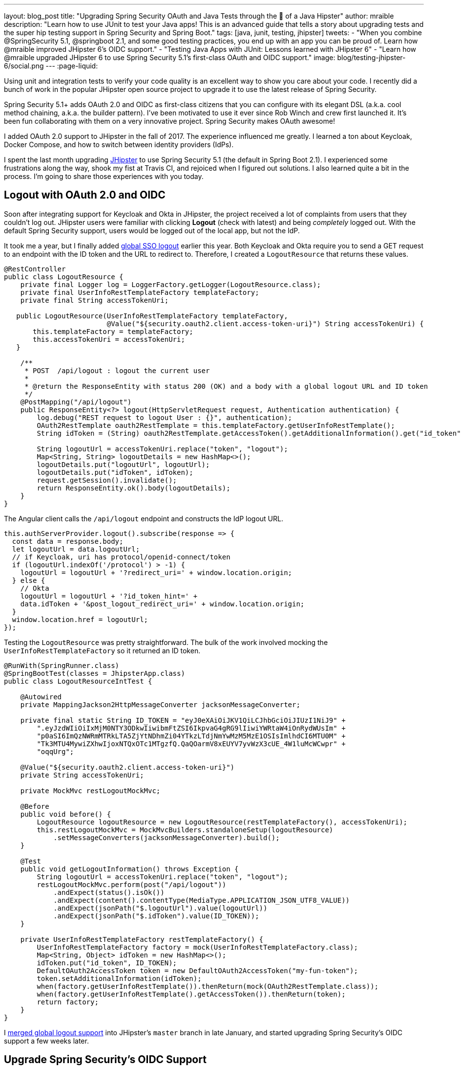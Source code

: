---
layout: blog_post
title: "Upgrading Spring Security OAuth and Java Tests through the 👀 of a Java Hipster"
author: mraible
description: "Learn how to use JUnit to test your Java apps! This is an advanced guide that tells a story about upgrading tests and the super hip testing support in Spring Security and Spring Boot."
tags: [java, junit, testing, jhipster]
tweets:
- "When you combine @SpringSecurity 5.1, @springboot 2.1, and some good testing practices, you end up with an app you can be proud of. Learn how @mraible improved JHipster 6's OIDC support."
- "Testing Java Apps with JUnit: Lessons learned with JHipster 6"
- "Learn how @mraible upgraded JHipster 6 to use Spring Security 5.1's first-class OAuth and OIDC support."
image: blog/testing-jhipster-6/social.png
---
:page-liquid:

// targets: `junit java` and `junit 5 spring boot`

Using unit and integration tests to verify your code quality is an excellent way to show you care about your code. I recently did a bunch of work in the popular JHipster open source project to upgrade it to use the latest release of Spring Security.

Spring Security 5.1+ adds OAuth 2.0 and OIDC as first-class citizens that you can configure with its elegant DSL (a.k.a. cool method chaining, a.k.a. the builder pattern). I've been motivated to use it ever since Rob Winch and crew first launched it. It's been fun collaborating with them on a very innovative project. Spring Security makes OAuth awesome!

I added OAuth 2.0 support to JHipster in the fall of 2017. The experience influenced me greatly. I learned a ton about Keycloak, Docker Compose, and how to switch between identity providers (IdPs).

I spent the last month upgrading https://www.jhipster.tech[JHipster] to use Spring Security 5.1 (the default in Spring Boot 2.1). I experienced some frustrations along the way, shook my fist at Travis CI, and rejoiced when I figured out solutions. I also learned quite a bit in the process. I'm going to share those experiences with you today.

== Logout with OAuth 2.0 and OIDC

Soon after integrating support for Keycloak and Okta in JHipster, the project received a lot of complaints from users that they couldn't log out. JHipster users were familiar with clicking **Logout** (check with latest) and being _completely_ logged out. With the default Spring Security support, users would be logged out of the local app, but not the IdP.

It took me a year, but I finally added https://github.com/jhipster/generator-jhipster/pull/8757[global SSO logout] earlier this year. Both Keycloak and Okta require you to send a GET request to an endpoint with the ID token and the URL to redirect to. Therefore, I created a `LogoutResource` that returns these values.

[source,java]
----
@RestController
public class LogoutResource {
    private final Logger log = LoggerFactory.getLogger(LogoutResource.class);
    private final UserInfoRestTemplateFactory templateFactory;
    private final String accessTokenUri;

   public LogoutResource(UserInfoRestTemplateFactory templateFactory,
                         @Value("${security.oauth2.client.access-token-uri}") String accessTokenUri) {
       this.templateFactory = templateFactory;
       this.accessTokenUri = accessTokenUri;
   }

    /**
     * POST  /api/logout : logout the current user
     *
     * @return the ResponseEntity with status 200 (OK) and a body with a global logout URL and ID token
     */
    @PostMapping("/api/logout")
    public ResponseEntity<?> logout(HttpServletRequest request, Authentication authentication) {
        log.debug("REST request to logout User : {}", authentication);
        OAuth2RestTemplate oauth2RestTemplate = this.templateFactory.getUserInfoRestTemplate();
        String idToken = (String) oauth2RestTemplate.getAccessToken().getAdditionalInformation().get("id_token");

        String logoutUrl = accessTokenUri.replace("token", "logout");
        Map<String, String> logoutDetails = new HashMap<>();
        logoutDetails.put("logoutUrl", logoutUrl);
        logoutDetails.put("idToken", idToken);
        request.getSession().invalidate();
        return ResponseEntity.ok().body(logoutDetails);
    }
}
----

The Angular client calls the `/api/logout` endpoint and constructs the IdP logout URL.

[source,typescript]
----
this.authServerProvider.logout().subscribe(response => {
  const data = response.body;
  let logoutUrl = data.logoutUrl;
  // if Keycloak, uri has protocol/openid-connect/token
  if (logoutUrl.indexOf('/protocol') > -1) {
    logoutUrl = logoutUrl + '?redirect_uri=' + window.location.origin;
  } else {
    // Okta
    logoutUrl = logoutUrl + '?id_token_hint=' +
    data.idToken + '&post_logout_redirect_uri=' + window.location.origin;
  }
  window.location.href = logoutUrl;
});
----

Testing the `LogoutResource` was pretty straightforward. The bulk of the work involved mocking the `UserInfoRestTemplateFactory` so it returned an ID token.

[source,java]
----
@RunWith(SpringRunner.class)
@SpringBootTest(classes = JhipsterApp.class)
public class LogoutResourceIntTest {

    @Autowired
    private MappingJackson2HttpMessageConverter jacksonMessageConverter;

    private final static String ID_TOKEN = "eyJ0eXAiOiJKV1QiLCJhbGciOiJIUzI1NiJ9" +
        ".eyJzdWIiOiIxMjM0NTY3ODkwIiwibmFtZSI6IkpvaG4gRG9lIiwiYWRtaW4iOnRydWUsIm" +
        "p0aSI6ImQzNWRmMTRkLTA5ZjYtNDhmZi04YTkzLTdjNmYwMzM5MzE1OSIsImlhdCI6MTU0M" +
        "Tk3MTU4MywiZXhwIjoxNTQxOTc1MTgzfQ.QaQOarmV8xEUYV7yvWzX3cUE_4W1luMcWCwpr" +
        "oqqUrg";

    @Value("${security.oauth2.client.access-token-uri}")
    private String accessTokenUri;

    private MockMvc restLogoutMockMvc;

    @Before
    public void before() {
        LogoutResource logoutResource = new LogoutResource(restTemplateFactory(), accessTokenUri);
        this.restLogoutMockMvc = MockMvcBuilders.standaloneSetup(logoutResource)
            .setMessageConverters(jacksonMessageConverter).build();
    }

    @Test
    public void getLogoutInformation() throws Exception {
        String logoutUrl = accessTokenUri.replace("token", "logout");
        restLogoutMockMvc.perform(post("/api/logout"))
            .andExpect(status().isOk())
            .andExpect(content().contentType(MediaType.APPLICATION_JSON_UTF8_VALUE))
            .andExpect(jsonPath("$.logoutUrl").value(logoutUrl))
            .andExpect(jsonPath("$.idToken").value(ID_TOKEN));
    }

    private UserInfoRestTemplateFactory restTemplateFactory() {
        UserInfoRestTemplateFactory factory = mock(UserInfoRestTemplateFactory.class);
        Map<String, Object> idToken = new HashMap<>();
        idToken.put("id_token", ID_TOKEN);
        DefaultOAuth2AccessToken token = new DefaultOAuth2AccessToken("my-fun-token");
        token.setAdditionalInformation(idToken);
        when(factory.getUserInfoRestTemplate()).thenReturn(mock(OAuth2RestTemplate.class));
        when(factory.getUserInfoRestTemplate().getAccessToken()).thenReturn(token);
        return factory;
    }
}
----

I https://github.com/jhipster/generator-jhipster/pull/8757[merged global logout support] into JHipster's `master` branch in late January, and started upgrading Spring Security's OIDC support a few weeks later.

== Upgrade Spring Security's OIDC Support

I started by creating https://github.com/jhipster/generator-jhipster/issues/9276[issue #9276] to track my goals, motivations, and known issues.

At this point, if you're not intimately familiar with Spring Security, you're probably wondering: **why is upgrading to Spring Security's latest release so cool**? Long story short: they've deprecated annotations, added features, and have made it easier to integrate OAuth 2.0 and OIDC into your applications. Thanks, Spring Security team!

NOTE: Using `@EnableOAuth2Sso` and `@EnableResourceServer` is no longer recommended in Spring Boot 2.1+ (a.k.a., Spring Security 5.1+). The reasons for the change can be found in Josh Long's https://itunes.apple.com/us/podcast/a-bootiful-podcast/id1438691771?mt=2[Bootiful Podcast], published on Jan 25, 2019. It's an interview with https://twitter.com/madhurabhave23[Madhura Bhave] and the discussion starts at 21:30.

In addition to converting all the Java code and YAML configuration to use the latest Spring Security bits, I also decided to make every JHipster app https://github.com/jhipster/generator-jhipster/issues/9424[a resource server by default]. Here's the logic from JHipster's https://github.com/mraible/generator-jhipster/blob/master/generators/server/templates/src/main/java/package/config/SecurityConfiguration.java.ejs[`SecurityConfiguration.java.ejs`] template:

[source,java]
----
@Override
public void configure(HttpSecurity http) throws Exception {
    // @formatter:off
    http
        ...
        <%_ } else if (authenticationType === 'oauth2') { _%>
            <%_ if (['monolith', 'gateway'].includes(applicationType)) { _%>
        .and()
            .oauth2Login()
            <%_ } _%>
        .and()
            .oauth2ResourceServer().jwt();
        <%_ } _%>
        // @formatter:on
  }
}
----

To make sure the implementation was OIDC compliant, I overrode the default `JwtDecoder` bean with one that does audience validation.

[source,java]
----
@Value("${spring.security.oauth2.client.provider.oidc.issuer-uri}")
private String issuerUri;

@Bean
JwtDecoder jwtDecoder() {
    NimbusJwtDecoderJwkSupport jwtDecoder = (NimbusJwtDecoderJwkSupport)
        JwtDecoders.fromOidcIssuerLocation(issuerUri);

    OAuth2TokenValidator<Jwt> audienceValidator = new AudienceValidator();
    OAuth2TokenValidator<Jwt> withIssuer = JwtValidators.createDefaultWithIssuer(issuerUri);
    OAuth2TokenValidator<Jwt> withAudience = new DelegatingOAuth2TokenValidator<>(withIssuer, audienceValidator);

    jwtDecoder.setJwtValidator(withAudience);

    return jwtDecoder;
}
----

After I had all the runtime code working, I moved onto refactoring tests. Tests are the most reliable indicator of refactoring success, especially with a project that has https://arxiv.org/abs/1710.07980[26,000] combinations like JHipster does!

I encountered a number of challenges along the way. Since I learned a lot solving these challenges, I thought it'd be fun to explain them and how I solved them.

== How to Mock an AuthenticatedPrincipal with an ID Token

The first challenge I encountered was with the updated `LogoutResource`. Below is the code after I refactored it to use Spring Security's `ClientRegistrationRepository`.

[source,java]
----
@RestController
public class LogoutResource {
    private ClientRegistration registration;

    public LogoutResource(ClientRegistrationRepository registrations) {
        this.registration = registrations.findByRegistrationId("oidc");
    }

    /**
     * {@code POST  /api/logout} : logout the current user.
     *
     * @param request the {@link HttpServletRequest}.
     * @param idToken the ID token.
     * @return the {@link ResponseEntity} with status {@code 200 (OK)} and a body with a global logout URL and ID token.
     */
    @PostMapping("/api/logout")
    public ResponseEntity<?> logout(HttpServletRequest request,
                                    @AuthenticationPrincipal(expression = "idToken") OidcIdToken idToken) {
        String logoutUrl = this.registration.getProviderDetails()
            .getConfigurationMetadata().get("end_session_endpoint").toString();

        Map<String, String> logoutDetails = new HashMap<>();
        logoutDetails.put("logoutUrl", logoutUrl);
        logoutDetails.put("idToken", idToken.getTokenValue());
        request.getSession().invalidate();
        return ResponseEntity.ok().body(logoutDetails);
    }
}
----

I tried to mock out the `OAuth2AuthenticationToken` in `LogoutResourceIT.java`, thinking this would lead to the `AuthenticationPrincipal` being populated.

[source,java]
----
@RunWith(SpringRunner.class)
@SpringBootTest(classes = JhipsterApp.class)
public class LogoutResourceIT {

    @Autowired
    private ClientRegistrationRepository registrations;

    @Autowired
    private MappingJackson2HttpMessageConverter jacksonMessageConverter;

    private final static String ID_TOKEN = "eyJ0eXAiOiJKV1QiLCJhbGciOiJIUzI1NiJ9" +
        ".eyJzdWIiOiIxMjM0NTY3ODkwIiwibmFtZSI6IkpvaG4gRG9lIiwiYWRtaW4iOnRydWUsIm" +
        "p0aSI6ImQzNWRmMTRkLTA5ZjYtNDhmZi04YTkzLTdjNmYwMzM5MzE1OSIsImlhdCI6MTU0M" +
        "Tk3MTU4MywiZXhwIjoxNTQxOTc1MTgzfQ.QaQOarmV8xEUYV7yvWzX3cUE_4W1luMcWCwpr" +
        "oqqUrg";

    private MockMvc restLogoutMockMvc;

    @Before
    public void before() {
        LogoutResource logoutResource = new LogoutResource(registrations);
        this.restLogoutMockMvc = MockMvcBuilders.standaloneSetup(logoutResource)
            .setMessageConverters(jacksonMessageConverter).build();
    }

    @Test
    public void getLogoutInformation() throws Exception {

        Map<String, Object> claims = new HashMap<>();
        claims.put("groups", "ROLE_USER");
        claims.put("sub", 123);
        OidcIdToken idToken = new OidcIdToken(ID_TOKEN, Instant.now(),
            Instant.now().plusSeconds(60), claims);

        String logoutUrl = this.registrations.findByRegistrationId("oidc").getProviderDetails()
            .getConfigurationMetadata().get("end_session_endpoint").toString();
        restLogoutMockMvc.perform(post("/api/logout")
            .with(authentication(createMockOAuth2AuthenticationToken(idToken))))
            .andExpect(status().isOk())
            .andExpect(content().contentType(MediaType.APPLICATION_JSON_UTF8_VALUE))
            .andExpect(jsonPath("$.logoutUrl").value(logoutUrl));
    }

    private OAuth2AuthenticationToken createMockOAuth2AuthenticationToken(OidcIdToken idToken) {
        Collection<GrantedAuthority> authorities = new ArrayList<>();
        authorities.add(new SimpleGrantedAuthority(AuthoritiesConstants.USER));
        OidcUser user = new DefaultOidcUser(authorities, idToken);

        return new OAuth2AuthenticationToken(user, authorities, "oidc");
    }
}
----

However, this resulted in the following error:

[source]
----
Caused by: java.lang.IllegalArgumentException: tokenValue cannot be empty
    at org.springframework.util.Assert.hasText(Assert.java:284)
    at org.springframework.security.oauth2.core.AbstractOAuth2Token.<init>(AbstractOAuth2Token.java:55)
    at org.springframework.security.oauth2.core.oidc.OidcIdToken.<init>(OidcIdToken.java:53)
    at java.base/jdk.internal.reflect.NativeConstructorAccessorImpl.newInstance0(Native Method)
    at java.base/jdk.internal.reflect.NativeConstructorAccessorImpl.newInstance(NativeConstructorAccessorImpl.java:62)
    at java.base/jdk.internal.reflect.DelegatingConstructorAccessorImpl.newInstance(DelegatingConstructorAccessorImpl.java:45)
    at java.base/java.lang.reflect.Constructor.newInstance(Constructor.java:490)
    at org.springframework.beans.BeanUtils.instantiateClass(BeanUtils.java:172)
----

I https://stackoverflow.com/questions/55163989/how-to-test-authenticationprincipal-and-getting-an-id-token-in-spring-security[posted this problem to Stack Overflow] and sent an email to the Spring Security team as well. https://twitter.com/joe_grandja[Joe Grandja] responded with a solution to the problem.
____
The `AuthenticationPrincipalArgumentResolver` is not getting registered in your test.

NOTE: It automatically gets registered when the "full" spring-web-mvc is enabled, e.g `@EnableWebMvc`.

However, in your `@Before`, you have:

`MockMvcBuilders.standaloneSetup()` - this does not initialize the full web-mvc infrastructure - only a subset.

Try this instead:

`MockMvcBuilders.webAppContextSetup(this.context)` - this will register `AuthenticationPrincipalArgumentResolver` and your test should resolve the `OidcIdToken`.
____

Joe was correct. I changed the test to the following and the test passed. ✅

[source,java]
----
@RunWith(SpringRunner.class)
@SpringBootTest(classes = JhipsterApp.class)
public class LogoutResourceIT {

    @Autowired
    private ClientRegistrationRepository registrations;

    @Autowired
    private WebApplicationContext context;

    private final static String ID_TOKEN = "eyJ0eXAiOiJKV1QiLCJhbGciOiJIUzI1NiJ9" +
        ".eyJzdWIiOiIxMjM0NTY3ODkwIiwibmFtZSI6IkpvaG4gRG9lIiwiYWRtaW4iOnRydWUsIm" +
        "p0aSI6ImQzNWRmMTRkLTA5ZjYtNDhmZi04YTkzLTdjNmYwMzM5MzE1OSIsImlhdCI6MTU0M" +
        "Tk3MTU4MywiZXhwIjoxNTQxOTc1MTgzfQ.QaQOarmV8xEUYV7yvWzX3cUE_4W1luMcWCwpr" +
        "oqqUrg";

    private MockMvc restLogoutMockMvc;

    @Before
    public void before() throws Exception {
        Map<String, Object> claims = new HashMap<>();
        claims.put("groups", "ROLE_USER");
        claims.put("sub", 123);
        OidcIdToken idToken = new OidcIdToken(ID_TOKEN, Instant.now(),
            Instant.now().plusSeconds(60), claims);
        SecurityContextHolder.getContext().setAuthentication(authenticationToken(idToken));
        SecurityContextHolderAwareRequestFilter authInjector = new SecurityContextHolderAwareRequestFilter();
        authInjector.afterPropertiesSet();

        this.restLogoutMockMvc = MockMvcBuilders.webAppContextSetup(this.context).build();
    }

    @Test
    public void getLogoutInformation() throws Exception {
        String logoutUrl = this.registrations.findByRegistrationId("oidc").getProviderDetails()
            .getConfigurationMetadata().get("end_session_endpoint").toString();
        restLogoutMockMvc.perform(post("/api/logout"))
            .andExpect(status().isOk())
            .andExpect(content().contentType(MediaType.APPLICATION_JSON_UTF8_VALUE))
            .andExpect(jsonPath("$.logoutUrl").value(logoutUrl))
            .andExpect(jsonPath("$.idToken").value(ID_TOKEN));
    }

    private OAuth2AuthenticationToken authenticationToken(OidcIdToken idToken) {
        Collection<GrantedAuthority> authorities = new ArrayList<>();
        authorities.add(new SimpleGrantedAuthority(AuthoritiesConstants.USER));
        OidcUser user = new DefaultOidcUser(authorities, idToken);
        return new OAuth2AuthenticationToken(user, authorities, "oidc");
    }
}
----

Getting the logout functionality properly tested was a big milestone. I moved on to upgrading JHipster's microservices architecture.

== How to Pass an OAuth 2.0 Access Token to Downstream Microservices with Zuul

JHipster uses Netflix Zuul to proxy requests from the gateway to downstream microservices. I created an `AuthorizationHeaderFilter` to handle access token propagation.

[source,java]
----
public class AuthorizationHeaderFilter extends ZuulFilter {

    private final AuthorizationHeaderUtil headerUtil;

    public AuthorizationHeaderFilter(AuthorizationHeaderUtil headerUtil) {
        this.headerUtil = headerUtil;
    }

    @Override
    public String filterType() {
        return PRE_TYPE;
    }

    @Override
    public int filterOrder() {
        return Ordered.LOWEST_PRECEDENCE;
    }

    @Override
    public boolean shouldFilter() {
        return true;
    }

    @Override
    public Object run() {
        RequestContext ctx = RequestContext.getCurrentContext();
        Optional<String> authorizationHeader = headerUtil.getAuthorizationHeader();
        authorizationHeader.ifPresent(s -> ctx.addZuulRequestHeader(TokenRelayRequestInterceptor.AUTHORIZATION, s));
        return null;
    }
}
----

However, adding this did not result in successful access token propagation. With https://github.com/mraible/jhipster-ms-oidc-improved/pull/1#issuecomment-471328682[help from Jon Ruddell], I discovered this was because JHipster had a `LazyInitBeanFactoryPostProcessor` that caused all beans to be lazy-loaded. The `ZuulFilterInitializer` was included in this logic. Making `ZuulFilterInitializer` an eagerly-loaded bean caused everything to work as it did before.

At this point, I had everything working, so I https://github.com/jhipster/generator-jhipster/pull/9416[created a pull request to upgrade JHipster's templates].

I knew that what I checked in required Keycloak to be running for integration tests to pass. This is because of OIDC discovery and how the endpoints are looked up from `.well-known/openid-configuration`.

== How to Handle OIDC Discovery in Spring Boot Integration Tests

I wasn't too concerned that Keycloak needed to be running for integration tests to pass. Then some of our Azure and Travis builds started to fail. JHipster developers noted they were seeing errors like the following when Keycloak wasn't running.

----
Factory method 'clientRegistrationRepository' threw exception; nested exception is
java.lang.IllegalArgumentException: Unable to resolve the OpenID Configuration
with the provided Issuer of "http://localhost:9080/auth/realms/jhipster"
----

I did some spelunking through Spring Security's OAuth and OIDC tests and came up with a https://github.com/jhipster/generator-jhipster/pull/9484[solution]. The fix involved adding a `TestSecurityConfiguration` class that overrides the default Spring Security settings and mocks the beans so OIDC discovery doesn't happen.

[source,java]
----
@TestConfiguration
public class TestSecurityConfiguration {
    private final ClientRegistration clientRegistration;

    public TestSecurityConfiguration() {
        this.clientRegistration = clientRegistration().build();
    }

    @Bean
    ClientRegistrationRepository clientRegistrationRepository() {
        return new InMemoryClientRegistrationRepository(clientRegistration);
    }

    private ClientRegistration.Builder clientRegistration() {
        Map<String, Object> metadata = new HashMap<>();
        metadata.put("end_session_endpoint", "https://jhipster.org/logout");

        return ClientRegistration.withRegistrationId("oidc")
            .redirectUriTemplate("{baseUrl}/{action}/oauth2/code/{registrationId}")
            .clientAuthenticationMethod(ClientAuthenticationMethod.BASIC)
            .authorizationGrantType(AuthorizationGrantType.AUTHORIZATION_CODE)
            .scope("read:user")
            .authorizationUri("https://jhipster.org/login/oauth/authorize")
            .tokenUri("https://jhipster.org/login/oauth/access_token")
            .jwkSetUri("https://jhipster.org/oauth/jwk")
            .userInfoUri("https://api.jhipster.org/user")
            .providerConfigurationMetadata(metadata)
            .userNameAttributeName("id")
            .clientName("Client Name")
            .clientId("client-id")
            .clientSecret("client-secret");
    }

    @Bean
    JwtDecoder jwtDecoder() {
        return mock(JwtDecoder.class);
    }

    @Bean
    public OAuth2AuthorizedClientService authorizedClientService(ClientRegistrationRepository clientRegistrationRepository) {
        return new InMemoryOAuth2AuthorizedClientService(clientRegistrationRepository);
    }

    @Bean
    public OAuth2AuthorizedClientRepository authorizedClientRepository(OAuth2AuthorizedClientService authorizedClientService) {
        return new AuthenticatedPrincipalOAuth2AuthorizedClientRepository(authorizedClientService);
    }
}
----

Then in classes that use `@SpringBootTest`, I configured this as a configuration source.

[source,java]
----
@SpringBootTest(classes = {MicroApp.class, TestSecurityConfiguration.class})
----

== Running End-to-End Tests on JHipster Microservices that are Secured with OAuth 2.0

The final issue surfaced shortly after. The https://dev.azure.com/hipster-labs/jhipster-daily-builds/_build/results?buildId=1995[jhipster-daily-builds] (running on Azure DevOps) were failing when they tried to test microservices.

----
Caused by: java.lang.IllegalArgumentException: Unable to resolve the OpenID Configuration
 with the provided Issuer of "http://localhost:9080/auth/realms/jhipster"
----

We don't include Keycloak Docker Compose files for microservices because we don't expect them to be run standalone. They require a gateway to access them, so their OAuth 2.0 settings should match your gateway and the gateway project contains the Keycloak files.

The end-to-end tests that were running on Azure where 1) starting the microservice, and 2) hitting its health endpoint to ensure it started successfully. To fix, https://twitter.com/pascalgrimaud[Pascal Grimaud] https://github.com/hipster-labs/jhipster-daily-builds/commit/5b8f125131a3d39c190e0572dd60fd4c3d7a44d4[disabled starting/testing microservices]. He also created a https://github.com/hipster-labs/jhipster-daily-builds/issues/6[new issue] to improve the process so a full microservices stack is generated using JHipster's JDL.

== Upgrade to Spring Security 5.1 and its First-Class OIDC Support

I hope this list of challenges and fixes has helped you. If you're using the deprecated `@EnableOAuth2Sso` or `@EnableResourceServer`, I encourage you to try upgrading to Spring Security 5.1. The https://github.com/jhipster/generator-jhipster/issues/9276[issue I used to track the upgrade] has links that show all the required code changes.

* https://github.com/mraible/jhipster-oidc-improved/pull/1[Code changes required for a monolith]
* https://github.com/mraible/jhipster-ms-oidc-improved/pull/1[Code changes required for a microservices architecture]

== Use JHipster 6 to Generate a Spring Boot + React app with OIDC for Auth

JHipster 6 uses the latest and greatest versions of Spring Boot and Spring Security. It supports Angular and React for its front-end. It https://github.com/jhipster/jhipster-vuejs[supports Vue too], it's just not part of the main generator.

If you generate an application with JHipster 6, all of the test features mentioned in this post will be in your application. How do you do that? I'm glad you asked!

Start by installing a beta of JHipster 6:

[source,shell]
----
npm install -g generator-jhipster@beta
----

NOTE: The `npm` command is part of https://nodejs.org[Node.js]. You'll need Node 10.x to install JHipster and run useful commands.

JHipster 6 supports Java 8, 11, and 12 (thanks to Spring Boot 2.1). I recommend managing your Java SDK with https://sdkman.io/[SDKMAN!] For example, you can install Java 12 and make it the default.

[source,shell]
----
sdk install java 12.0.0-open
sdk default java 12.0.0-open
----

You can create a JHipster app that uses React and OIDC with just a few commands:

[source,shell]
----
mkdir app && cd app

echo "application { config { baseName reactoidc, authenticationType oauth2, clientFramework react } }" >> app.jh

jhipster import-jdl app.jh
----

Below is a terminal recording that shows the results of these commands.

++++
<div style="text-align: center">
<script id="asciicast-240956" src="https://asciinema.org/a/240956.js" async></script>
</div>
++++

The configured OIDC provider must be running for a JHipster-generated Spring Boot app to start successfully. You can start Keycloak using Docker Compose:

[source,shell]
----
docker-compose -f src/main/docker/keycloak.yml up -d
----

Then start your application using Maven:

[source,shell]
----
./mvnw
----

When startup completes, open `http://localhost:8080`, and click **sign in**. You'll be redirected to Keycloak, where you can enter `admin/admin` to log in.

=== Why Okta instead of Keycloak?

Keycloak works great, but this is a post on the Okta developer blogs, so let me show you how you can use Okta! Why should you use Okta? That's a great question.

Okta is an always-on identity provider that provides authentication and authorization services for developers. It also allows you to manage your users. I like to call it Users As a Software Service, but UASS isn't a great acronym. User Management as a Software Service (UMASS) rolls off the tongue a bit easier. Anyway, it's a great service and you should give it a try.

=== Register Your Secure Spring Boot Application

To begin, sign up for a https://developer.okta.com/signup/[free Okta developer account] (or sign in to `{yourOktaDomain}` if you already have an account).

Once you're signed in to Okta, register your Spring Boot application.

* In the top menu, click on **Applications**
* Click on **Add Application**
* Select **Web** and click **Next**
* Enter a **Name**
* Change the Login redirect URI to be `http://localhost:8080/login/oauth2/code/oidc`
* Click **Done**, then **Edit**, and add `http://localhost:8080` as a Logout redirect URI
* Click **Save**

Your settings should resemble the screenshot below when you're finished.

image::{% asset_path 'blog/testing-jhipster-6/app-settings.png' %}[alt=OIDC App Settings,width=700,align=center]

Create an `okta.env` file in your project's root directory and replace the `{..}` values with those from your Okta application:

[source,shell]
----
export SPRING_SECURITY_OAUTH2_CLIENT_PROVIDER_OIDC_ISSUER_URI=https://{yourOktaDomain}/oauth2/default
export SPRING_SECURITY_OAUTH2_CLIENT_REGISTRATION_OIDC_CLIENT_ID={clientId}
export SPRING_SECURITY_OAUTH2_CLIENT_REGISTRATION_OIDC_CLIENT_SECRET={clientSecret}
----

TIP: Add `*.env` to your `.gitignore` file so this file won't end up on GitHub.

=== Create Groups and Add them as Claims to the ID Token

JHipster is configured by default to work with two types of users: administrators and users. Keycloak is configured with users and groups automatically, but you need to do some one-time configuration for your Okta organization.

Create a `ROLE_ADMIN` and `ROLE_USER` group (**Users** > **Groups** > **Add Group**) and add users to them. You can use the account you signed up with, or create a new user (**Users** > **Add Person**). Navigate to **API** > **Authorization Servers**, and click on the the `default` server. Click the **Claims** tab and **Add Claim**. Name it `groups`, and include it in the ID Token. Set the value type to `Groups` and set the filter to be a Regex of `.*`. Click **Create**.

image::{% asset_path 'blog/testing-jhipster-6/add-claim.png' %}[alt=Add Claim,width=600,align=center]

Start your application with the following commands:

[source,shell]
----
source okta.env
./mvnw
----

Navigate to `http://localhost:8080` and use your Okta credentials to log in.

image::{% asset_path 'blog/testing-jhipster-6/authenticated-by-okta.png' %}[alt=Authenticated by Okta,width=800,align=center]

Pretty hip, don't you think?! 🤓

== Better Java Testing with JHipster

JHipster generates an app for you that has good test coverage out of the box. Code coverage is analyzed using https://sonarcloud.io/[SonarCloud], which is automatically configured for you. Run the following command to start Sonar in a Docker container.

[source,shell]
----
docker-compose -f src/main/docker/sonar.yml up -d
----

Then run the following Maven command:

[source,shell]
----
./mvnw -Pprod clean test sonar:sonar -Dsonar.host.url=http://localhost:9001
----

Once the process completes, navigate to `http://localhost:9001/projects` and you'll see your project's report.

image::{% asset_path 'blog/testing-jhipster-6/sonar-report.png' %}[alt=Sonar Report,width=800,align=center]

NOTE: The code coverage is much higher than what's shown in this report. We changed many tests to run in the integration test phase recently, and haven't figured out how to report this data to Sonar.

See https://www.jhipster.tech/code-quality/[JHipster's Code Quality documentation] for more information about this feature.

Support for JUnit 5 in JHipster is https://github.com/jhipster/generator-jhipster/issues/9498[also in the works].

== Learn More about Spring Security, Spring Boot, and JHipster

I hope you've enjoyed my story about upgrading JHipster to use Spring Security 5.1 and its stellar OAuth 2.0 + OIDC support. I really like what that Spring Security team has done to simplify its configuration and make OIDC discovery (among other things) just work.

I did not create a GitHub repository for this example since JHipster generated all the code and I didn't need to modify anything.

If you'd like to learn more about JHipster 6, see link:/blog/2019/04/04/java-11-java-12-jhipster-oidc[Better, Faster, Lighter Java with Java 12 and JHipster 6]. If you're interested in JHipster's CRUD generation abilities and PWA support, I encourage you to check out my blog post on link:/blog/2018/06/25/react-spring-boot-photo-gallery-pwa[how to build a Photo Gallery PWA with React, Spring Boot, and JHipster].

We've also published a number of posts about testing and Spring Security 5.1:

* link:/blog/2019/03/28/test-java-spring-boot-junit5[Test Your Spring Boot Applications with JUnit 5]
* link:/blog/2018/05/02/testing-spring-boot-angular-components[The Hitchhiker's Guide to Testing Spring Boot APIs and Angular Components with WireMock, Jest, Protractor, and Travis CI]
* link:/blog/2019/03/12/oauth2-spring-security-guide[A Quick Guide to OAuth 2.0 with Spring Security]
* link:/blog/2019/03/05/spring-boot-migration[Migrate Your Spring Boot App to the Latest and Greatest Spring Security and OAuth 2.0]

Want more tech tips? Follow us on social networks { https://twitter.com/oktadev[Twitter], https://www.linkedin.com/company/oktadev[LinkedIn], https://www.facebook.com/oktadevelopers/[Facebook], https://www.youtube.com/channel/UC5AMiWqFVFxF1q9Ya1FuZ_Q[YouTube] } to be notified when we publish new content.

_Have a question about Okta that's unrelated to this post? Please ask it on our https://devforum.okta.com/[developer forums]._
